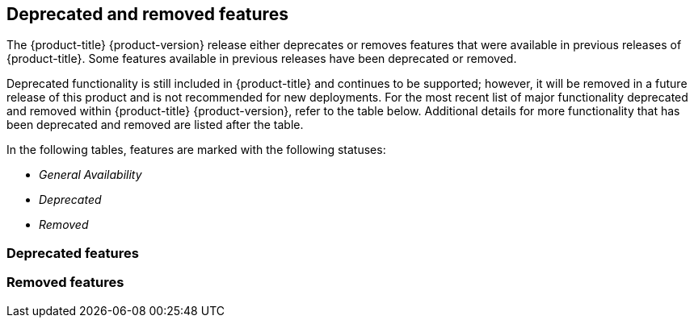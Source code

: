 :_mod-docs-content-type: ASSEMBLY
[id="acorns-ocp-deprecated-removed-features"]
== Deprecated and removed features

The {product-title} {product-version} release either deprecates or removes features that were available in previous releases of {product-title}.
Some features available in previous releases have been deprecated or removed.

Deprecated functionality is still included in {product-title} and continues to be supported; however, it will be removed in a future release of this product and is not recommended for new deployments. For the most recent list of major functionality deprecated and removed within {product-title} {product-version}, refer to the table below. Additional details for more functionality that has been deprecated and removed are listed after the table.

In the following tables, features are marked with the following statuses:

* _General Availability_
* _Deprecated_
* _Removed_

[id="ocp-4-14-deprecated-features"]
=== Deprecated features

[id="ocp-4-14-removed-features"]
=== Removed features

